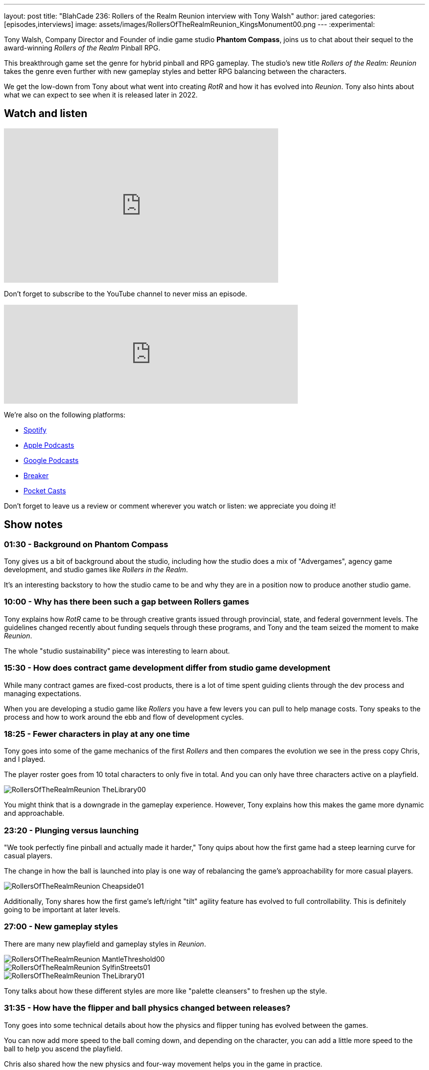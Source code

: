 ---
layout: post
title:  "BlahCade 236: Rollers of the Realm Reunion interview with Tony Walsh"
author: jared
categories: [episodes,interviews]
image: assets/images/RollersOfTheRealmReunion_KingsMonument00.png
---
:experimental:

Tony Walsh, Company Director and Founder of indie game studio *Phantom Compass*, joins us to chat about their sequel to the award-winning _Rollers of the Realm_ Pinball RPG. 

This breakthrough game set the genre for hybrid pinball and RPG gameplay. The studio's new title _Rollers of the Realm: Reunion_ takes the genre even further with new gameplay styles and better RPG balancing between the characters.

We get the low-down from Tony about what went into creating _RotR_ and how it has evolved into _Reunion_.
Tony also hints about what we can expect to see when it is released later in 2022.

== Watch and listen

video::zF8MaAGUQMI[youtube, width=560, height=315]

Don't forget to subscribe to the YouTube channel to never miss an episode. 

++++
<iframe src="https://anchor.fm/blahcade-pinball-podcast/embed/episodes/Rollers-of-the-Realm-Reunion-interview-with-Tony-Walsh-e1eii5l" height="202px" width="600px" frameborder="0" scrolling="no"></iframe>
++++

We're also on the following platforms:

* https://open.spotify.com/show/0Kw9Ccr7adJdDsF4mBQqSu[Spotify]

* https://podcasts.apple.com/us/podcast/blahcade-podcast/id1039748922?uo=4[Apple Podcasts]

* https://podcasts.google.com/feed/aHR0cHM6Ly9zaG91dGVuZ2luZS5jb20vQmxhaENhZGVQb2RjYXN0LnhtbA?sa=X&ved=0CAMQ4aUDahgKEwjYtqi8sIX1AhUAAAAAHQAAAAAQlgI[Google Podcasts]

* https://www.breaker.audio/blahcade-podcast[Breaker]

* https://pca.st/jilmqg24[Pocket Casts]

Don't forget to leave us a review or comment wherever you watch or listen: we appreciate you doing it!

== Show notes

=== 01:30 - Background on Phantom Compass

Tony gives us a bit of background about the studio, including how the studio does a mix of "Advergames", agency game development, and studio games like _Rollers in the Realm_. 

It's an interesting backstory to how the studio came to be and why they are in a position now to produce another studio game.

=== 10:00 - Why has there been such a gap between Rollers games

Tony explains how _RotR_ came to be through creative grants issued through provincial, state, and federal government levels. 
The guidelines changed recently about funding sequels through these programs, and Tony and the team seized the moment to make _Reunion_. 

The whole "studio sustainability" piece was interesting to learn about. 

=== 15:30 - How does contract game development differ from studio game development

While many contract games are fixed-cost products, there is a lot of time spent guiding clients through the dev process and managing expectations.

When you are developing a studio game like _Rollers_ you have a few levers you can pull to help manage costs.
Tony speaks to the process and how to work around the ebb and flow of development cycles.

=== 18:25 - Fewer characters in play at any one time

Tony goes into some of the game mechanics of the first _Rollers_ and then compares the evolution we see in the press copy Chris, and I played.

The player roster goes from 10 total characters to only five in total.
And you can only have three characters active on a playfield.

image::RollersOfTheRealmReunion_TheLibrary00.png[]

You might think that is a downgrade in the gameplay experience. 
However, Tony explains how this makes the game more dynamic and approachable.

=== 23:20 - Plunging versus launching

"We took perfectly fine pinball and actually made it harder," Tony quips about how the first game had a steep learning curve for casual players.

The change in how the ball is launched into play is one way of rebalancing the game's approachability for more casual players.

image::RollersOfTheRealmReunion_Cheapside01.png[]

Additionally, Tony shares how the first game's left/right "tilt" agility feature has evolved to full controllability.
This is definitely going to be important at later levels.

=== 27:00 - New gameplay styles

There are many new playfield and gameplay styles in _Reunion_.

image::RollersOfTheRealmReunion_MantleThreshold00.png[]

image::RollersOfTheRealmReunion_SylfinStreets01.png[]

image::RollersOfTheRealmReunion_TheLibrary01.png[]

Tony talks about how these different styles are more like "palette cleansers" to freshen up the style. 

=== 31:35 - How have the flipper and ball physics changed between releases?

Tony goes into some technical details about how the physics and flipper tuning has evolved between the games.

You can now add more speed to the ball coming down, and depending on the character, you can add a little more speed to the ball to help you ascend the playfield. 

Chris also shared how the new physics and four-way movement helps you in the game in practice.

=== 37:00 - Why is revive gone in _Reunion_?

image::RollersOfTheRealmReunion_TheRiver01.png[]

Instead of losing the player when you drain and having to revive them, Tony shares why the revive system was replaced with hearts.

=== 41:30 - How reducing character RPG stats makes it better

Tony confirms that there are actually fewer stats for players to manage.
He then explains how having fewer stats is better for players and easier for developers.

image::RollersOfTheRealmReunion_HeroesMage00.png[The Heroes stats screen showing the Mage' character traits]

You can see how the upgrades you apply to the characters affect gameplay more directly when the combinations have a pronounced effect on the player.

image::RollersOfTheRealmReunion_HeroesRogue00.png[]

Maybe there could even be a "level me up" auto feature in the game.
Either way, you don't need to be a mathemetician to manage player stats. 

=== 46:00 - How do Quests help with replayability?

Quests will play a big role in _Reunion_.
Expect replaying levels to get some of the items, but don't worry about grinding like you were in the first game.

image::RollersOfTheRealmReunion_Map01.png[World map with secret holes]

You will even find holes randomly scattered around the playfield whenever you complete a table.
There will be gold lying around the world map that you can collect and sheep to herd!

image::RollersOfTheRealmReunion_SheepPasture00.png[Herding Sheep]

== Thanks for listening

Thanks for watching or listening to this episode: we hope you enjoyed it.

If you liked the episode, please consider leaving a review about the show on https://podcasts.apple.com/au/podcast/blahcade-podcast/id1039748922[Apple Podcasts^]. 
Reviews matter, and we appreciate the time you invest in writing them.

https://www.blahcadepinball.com/support-the-show.html[Say thanks^]:: If you want to say thanks for this episode, click the link to learn about more ways you can help the show.

https://www.blahcadepinball.com/backglass.html[Cabinet backbox art^]:: If you want to make your digital pinball cabinet look amazing, why not use some of our free backglass images in your build.
